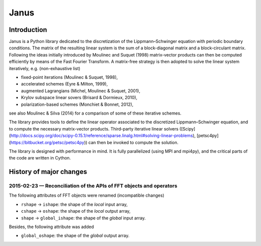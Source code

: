 .. coding: utf-8

#####
Janus
#####

Introduction
============

Janus is a Python library dedicated to the discretization of the Lippmann–Schwinger equation with periodic boundary conditions. The matrix of the resulting linear system is the sum of a block-diagonal matrix and a block-circulant matrix. Following the ideas initially introduced by Moulinec and Suquet (1998) matrix-vector products can then be computed efficiently by means of the Fast Fourier Transform. A matrix-free strategy is then adopted to solve the linear system iteratively, e.g. (non-exhaustive list)

- fixed-point iterations (Moulinec & Suquet, 1998),
- accelerated schemes (Eyre & Milton, 1999),
- augmented Lagrangians (Michel, Moulinec & Suquet, 2001),
- Krylov subspace linear sovers (Brisard & Dormieux, 2010),
- polarization-based schemes (Monchiet & Bonnet, 2012),

see also Moulinec & Silva (2014) for a comparison of some of these iterative schemes.

The library provides tools to define the linear operator associated to the discretized Lippmann–Schwinger equation, and to compute the necessary matrix-vector products. Third-party iterative linear solvers ([Scipy](http://docs.scipy.org/doc/scipy-0.15.1/reference/sparse.linalg.html#solving-linear-problems), [petsc4py](https://bitbucket.org/petsc/petsc4py)) can then be invoked to compute the solution.

The library is designed with performance in mind. It is fully parallelized (using MPI and mpi4py), and the critical parts of the code are written in Cython.

History of major changes
========================

2015-02-23 — Reconciliation of the APIs of FFT objects and operators
--------------------------------------------------------------------

The following attributes of FFT objects were renamed (incompatible changes)

- ``rshape`` → ``ishape``: the shape of the *local* input array,
- ``cshape`` → ``oshape``: the shape of the *local* output array,
- ``shape`` → ``global_ishape``: the shape of the *global* input array.

Besides, the following attribute was added

- ``global_oshape``: the shape of the *global* output array.